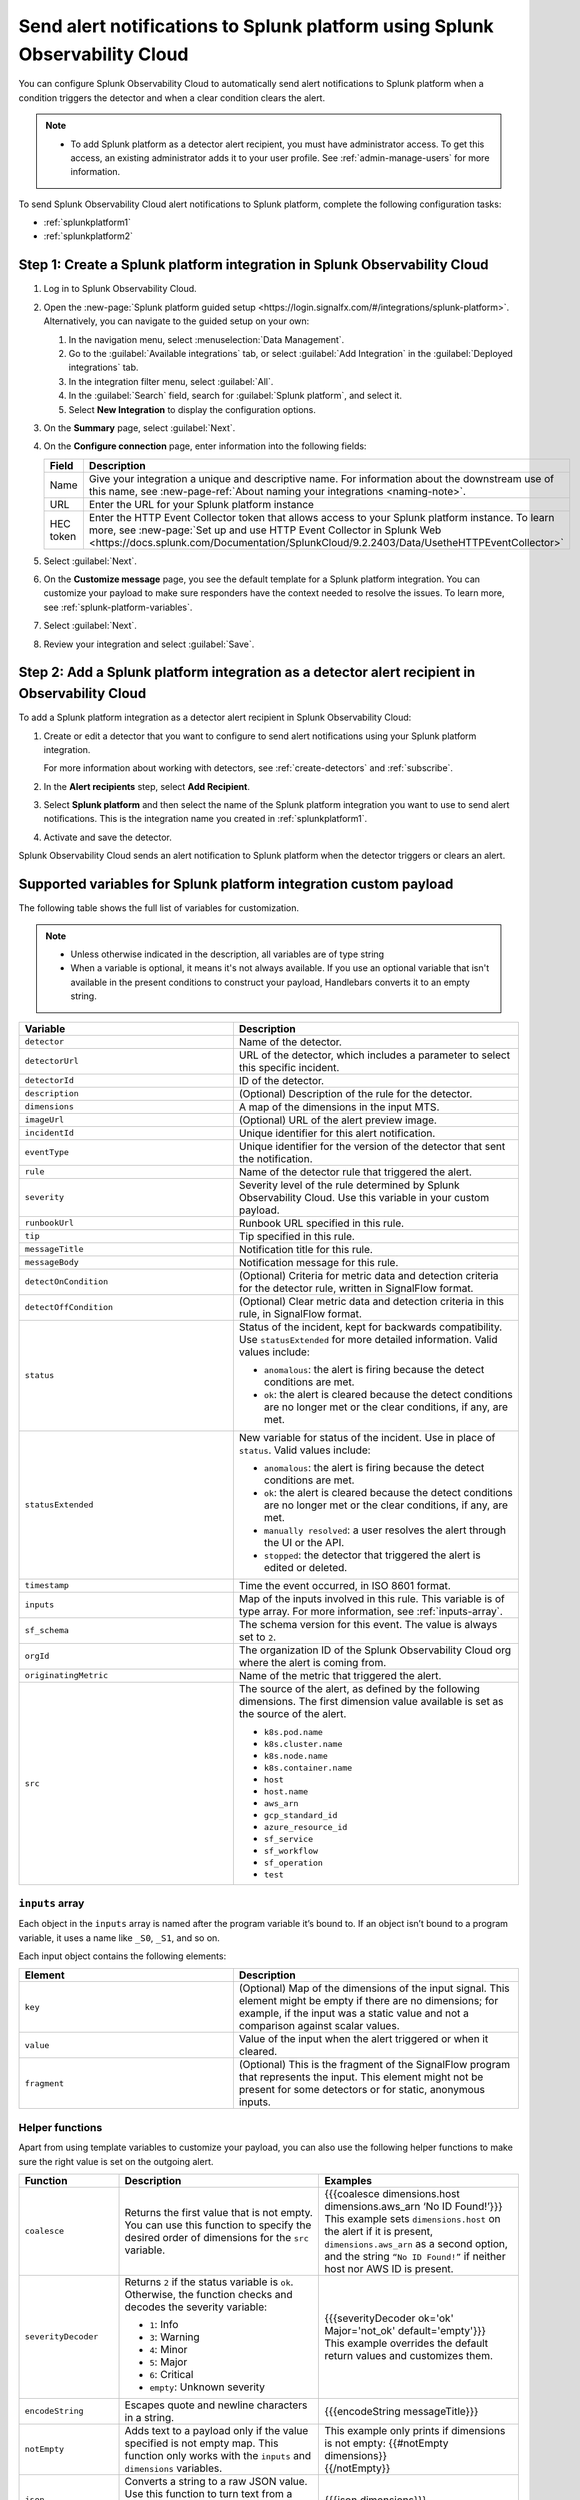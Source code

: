 .. _splunkplatform:

********************************************************************************
Send alert notifications to Splunk platform using Splunk Observability Cloud
********************************************************************************

.. meta::
      :description: Configure Splunk Observability Cloud to send alerts to Splunk platform when an alert condition triggers the detector and when the condition clears.

You can configure Splunk Observability Cloud to automatically send alert notifications to Splunk platform when a condition triggers the detector and when a clear condition clears the alert.

.. note::

   * To add Splunk platform as a detector alert recipient, you must have administrator access. To get this access,
     an existing administrator adds it to your user profile. See :ref:`admin-manage-users` for more information.

To send Splunk Observability Cloud alert notifications to Splunk platform, complete the following configuration tasks:

* :ref:`splunkplatform1`

* :ref:`splunkplatform2`

.. _splunkplatform1:

Step 1: Create a Splunk platform integration in Splunk Observability Cloud
=================================================================================

#. Log in to Splunk Observability Cloud.
#. Open the :new-page:`Splunk platform guided setup <https://login.signalfx.com/#/integrations/splunk-platform>`. Alternatively, you can navigate to the guided setup on your own:

   #. In the navigation menu, select :menuselection:`Data Management`.
   #. Go to the :guilabel:`Available integrations` tab, or select :guilabel:`Add Integration` in the :guilabel:`Deployed integrations` tab.
   #. In the integration filter menu, select :guilabel:`All`.
   #. In the :guilabel:`Search` field, search for :guilabel:`Splunk platform`, and select it.
   #. Select :strong:`New Integration` to display the configuration options.

#. On the :strong:`Summary` page, select :guilabel:`Next`.
#. On the :strong:`Configure connection` page, enter information into the following fields:

   .. list-table::
      :header-rows: 1
      :widths: 25 75

      * - :strong:`Field`
        - :strong:`Description`

      * - Name
        - Give your integration a unique and descriptive name. For information about the downstream use of this name, see :new-page-ref:`About naming your integrations <naming-note>`.

      * - URL
        - Enter the URL for your Splunk platform instance

      * - HEC token
        - Enter the HTTP Event Collector token that allows access to your Splunk platform instance. To learn more, see :new-page:`Set up and use HTTP Event Collector in Splunk Web <https://docs.splunk.com/Documentation/SplunkCloud/9.2.2403/Data/UsetheHTTPEventCollector>`

#. Select :guilabel:`Next`.
#. On the :strong:`Customize message` page, you see the default template for a Splunk platform integration. You can customize your payload to make sure responders have the context needed to resolve the issues. To learn more, see :ref:`splunk-platform-variables`.
#. Select :guilabel:`Next`.
#. Review your integration and select :guilabel:`Save`.

.. _splunkplatform2:

Step 2: Add a Splunk platform integration as a detector alert recipient in Observability Cloud
=====================================================================================================================

To add a Splunk platform integration as a detector alert recipient in Splunk Observability Cloud:

#. Create or edit a detector that you want to configure to send alert notifications using your Splunk platform integration.

   For more information about working with detectors, see :ref:`create-detectors` and :ref:`subscribe`.

#. In the :strong:`Alert recipients` step, select :strong:`Add Recipient`.
#. Select :strong:`Splunk platform` and then select the name of the Splunk platform integration you want to use to send alert notifications. This is the integration name you created in :ref:`splunkplatform1`.
#. Activate and save the detector.

Splunk Observability Cloud sends an alert notification to Splunk platform when the detector triggers or clears an alert.


.. _splunk-platform-variables:

Supported variables for Splunk platform integration custom payload
==========================================================================

The following table shows the full list of variables for customization.

.. note:: 
    * Unless otherwise indicated in the description, all variables are of type string
    * When a variable is optional, it means it's not always available. If you use an optional variable that isn't available in the present conditions to construct your payload, Handlebars converts it to an empty string.

.. list-table::
   :header-rows: 1
   :widths: 30, 40

   * - :strong:`Variable`
     - :strong:`Description`

   * - ``detector``
     - Name of the detector.

   * - ``detectorUrl``
     - URL of the detector, which includes a parameter to select this specific incident.

   * - ``detectorId``
     - ID of the detector.

   * - ``description``
     - (Optional) Description of the rule for the detector.
   
   * - ``dimensions``
     - A map of the dimensions in the input MTS.

   * - ``imageUrl``
     - (Optional) URL of the alert preview image.
   
   * - ``incidentId``
     - Unique identifier for this alert notification.

   * - ``eventType``
     - Unique identifier for the version of the detector that sent the notification.

   * - ``rule``
     - Name of the detector rule that triggered the alert.

   * - ``severity``
     - Severity level of the rule determined by Splunk Observability Cloud. Use this variable in your custom payload.

   * - ``runbookUrl``
     - Runbook URL specified in this rule.

   * - ``tip``
     - Tip specified in this rule.

   * - ``messageTitle``
     - Notification title for this rule.

   * - ``messageBody``
     - Notification message for this rule.
  
   * - ``detectOnCondition``
     - (Optional) Criteria for metric data and detection criteria for the detector rule, written in SignalFlow format.

   * - ``detectOffCondition``
     - (Optional) Clear metric data and detection criteria in this rule, in SignalFlow format.
   
   * - ``status``
     - Status of the incident, kept for backwards compatibility. Use ``statusExtended`` for more detailed information. Valid values include:

       * ``anomalous``: the alert is firing because the detect conditions are met.
       * ``ok``: the alert is cleared because the detect conditions are no longer met or the clear conditions, if any, are met.
   
   * - ``statusExtended``
     - New variable for status of the incident. Use in place of ``status``. Valid values include:

       * ``anomalous``: the alert is firing because the detect conditions are met.
       * ``ok``: the alert is cleared because the detect conditions are no longer met or the clear conditions, if any, are met.
       * ``manually resolved``: a user resolves the alert through the UI or the API.
       * ``stopped``: the detector that triggered the alert is edited or deleted.
   
   * - ``timestamp``
     - Time the event occurred, in ISO 8601 format.
  
   * - ``inputs``
     - Map of the inputs involved in this rule. This variable is of type array. For more information, see :ref:`inputs-array`.
   
   * - ``sf_schema``
     - The schema version for this event. The value is always set to ``2``.

   * - ``orgId``
     - The organization ID of the Splunk Observability Cloud org where the alert is coming from.

   * - ``originatingMetric``
     - Name of the metric that triggered the alert.

   * - ``src``
     - The source of the alert, as defined by the following dimensions. The first dimension value available is set as the source of the alert.
       
       * ``k8s.pod.name``
       * ``k8s.cluster.name``
       * ``k8s.node.name``
       * ``k8s.container.name``
       * ``host``
       * ``host.name``
       * ``aws_arn``
       * ``gcp_standard_id``
       * ``azure_resource_id``
       * ``sf_service``
       * ``sf_workflow``
       * ``sf_operation``
       * ``test``

.. _inputs-array:

``inputs`` array
-----------------------------

Each object in the ``inputs`` array is named after the program variable it’s bound to. If an object isn’t bound to a program variable, it uses a name like ``_S0``, ``_S1``, and so on.

Each input object contains the following elements:

.. list-table::
   :header-rows: 1
   :widths: 30, 40

   * - :strong:`Element`
     - :strong:`Description`

   * - ``key``
     - (Optional) Map of the dimensions of the input signal. This element might be empty if there are no dimensions; for example, if the input was a static value and not a comparison against scalar values.

   * - ``value``
     - Value of the input when the alert triggered or when it cleared.


   * - ``fragment``
     - (Optional) This is the fragment of the SignalFlow program that represents the input. This element might not be present for some detectors or for static, anonymous inputs.

.. _helper-functions:

Helper functions 
------------------------

Apart from using template variables to customize your payload, you can also use the following helper functions to make sure the right value is set on the outgoing alert.

.. list-table::
   :header-rows: 1
   :widths: 20, 40, 40

   * - :strong:`Function`
     - :strong:`Description`
     - :strong:`Examples`

   * - ``coalesce``
     - Returns the first value that is not empty. You can use this function to specify the desired order of dimensions for the ``src`` variable.
     - | {{{coalesce dimensions.host dimensions.aws_arn ‘No ID Found!’}}}
       | This example sets ``dimensions.host`` on the alert if it is present, ``dimensions.aws_arn`` as a second option, and the string ``“No ID Found!”`` if neither host nor AWS ID is present.
   
   * - ``severityDecoder``
     - Returns ``2`` if the status variable is ``ok``. Otherwise, the function checks and decodes the severity variable:

       * ``1``: Info
       * ``3``: Warning
       * ``4``: Minor
       * ``5``: Major
       * ``6``: Critical
       * ``empty``: Unknown severity
     
     - | {{{severityDecoder ok='ok' Major='not_ok' default='empty'}}}
       | This example overrides the default return values and customizes them.

   * - ``encodeString``	
     - Escapes quote and newline characters in a string.	
     - {{{encodeString messageTitle}}}
   
   * - ``notEmpty``
     - Adds text to a payload only if the value specified is not empty map. This function only works with the ``inputs`` and ``dimensions`` variables.	
     - | This example only prints if dimensions is not empty: {{#notEmpty dimensions}}
       | {{/notEmpty}}
      
   * - ``json``
     - Converts a string to a raw JSON value. Use this function to turn text from a detector into a JSON payload that can be evaluated in third-party integrations.	
     - {{{json dimensions}}}
   
   * - ``substring``
     - Returns a new character sequence that is a subsequence of this sequence. The subsequence starts with the character at the specified index and ends with the character at the second to last index.	
     - | {{substring var 1}}
       | {{substring var 1 3}}

   * - ``abbreviate``
     - Truncates a string if it is longer than the specified number of characters. Minimum abbreviation width is 4.	
     - {{abbreviate long_str 5}}

   * - ``replace``
     - Replaces each substring of this string that matches the literal target sequence with the specified literal replacement sequence.	
     - {{replace abbreviated '...' ''}}

   * - ``eq``
     - Checks if two elements are equal.	
     - | {{#eq a b}}yes{{else}}no{{/eq}}
       | {{#eq a 2}}yes{{else}}no{{/eq}}


     

 


  
    
    




